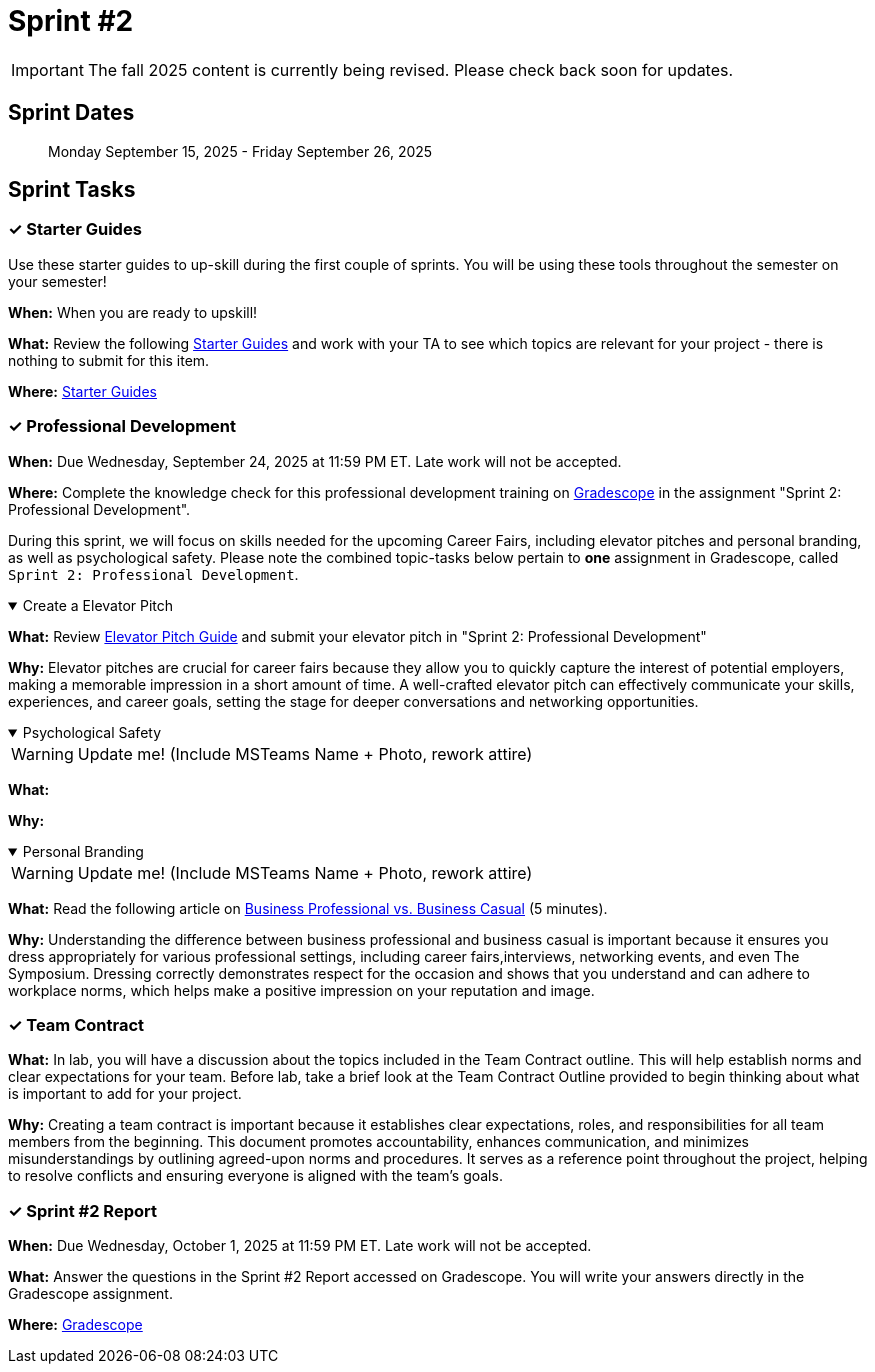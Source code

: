 = Sprint #2

[IMPORTANT]
====
The fall 2025 content is currently being revised. Please check back soon for updates. 
====

== Sprint Dates

> Monday September 15, 2025 - Friday September 26, 2025

== Sprint Tasks

=== &#10003; Starter Guides

Use these starter guides to up-skill during the first couple of sprints. You will be using these tools throughout the semester on your semester!

*When:* When you are ready to upskill!

*What:* Review the following xref:starter-guides:ROOT:index.adoc[Starter Guides] and work with your TA to see which topics are relevant for your project - there is nothing to submit for this item.

*Where:* xref:starter-guides:ROOT:index.adoc[Starter Guides]

=== &#10003; Professional Development

*When:* Due Wednesday, September 24, 2025 at 11:59 PM ET. Late work will not be accepted.

*Where:* Complete the knowledge check for this professional development training on link:https://www.gradescope.com/[Gradescope] in the assignment "Sprint 2: Professional Development".

During this sprint, we will focus on skills needed for the upcoming Career Fairs, including elevator pitches and personal branding, as well as psychological safety. Please note the combined topic-tasks below pertain to *one* assignment in Gradescope, called `Sprint 2: Professional Development`.

.Create a Elevator Pitch
[%collapsible%open]
====
*What:* Review link:https://the-examples-book.com/crp/students/elevator_pitch[Elevator Pitch Guide] and submit your elevator pitch in "Sprint 2: Professional Development"

*Why:* Elevator pitches are crucial for career fairs because they allow you to quickly capture the interest of potential employers, making a memorable impression in a short amount of time. A well-crafted elevator pitch can effectively communicate your skills, experiences, and career goals, setting the stage for deeper conversations and networking opportunities.
====

.Psychological Safety
[%collapsible%open]
====
WARNING: Update me! (Include MSTeams Name + Photo, rework attire)

*What:* 

*Why:* 
====

.Personal Branding
[%collapsible%open]
====
WARNING: Update me! (Include MSTeams Name + Photo, rework attire)

*What:* Read the following article on link:https://www.liveabout.com/business-casual-attire-2061335[Business Professional vs. Business Casual] (5 minutes).

*Why:* Understanding the difference between business professional and business casual is important because it ensures you dress appropriately for various professional settings, including career fairs,interviews, networking events, and even The Symposium. Dressing correctly demonstrates respect for the occasion and shows that you understand and can adhere to workplace norms, which helps make a positive impression on your reputation and image.
====

=== &#10003; Team Contract
*What:* In lab, you will have a discussion about the topics included in the Team Contract outline. This will help establish norms and clear expectations for your team. Before lab, take a brief look at the Team Contract Outline provided to begin thinking about what is important to add for your project.

*Why:* Creating a team contract is important because it establishes clear expectations, roles, and responsibilities for all team members from the beginning. This document promotes accountability, enhances communication, and minimizes misunderstandings by outlining agreed-upon norms and procedures. It serves as a reference point throughout the project, helping to resolve conflicts and ensuring everyone is aligned with the team's goals.

=== &#10003; Sprint #2 Report 

*When:* Due Wednesday, October 1, 2025 at 11:59 PM ET. Late work will not be accepted.

*What:* Answer the questions in the Sprint #2 Report accessed on Gradescope. You will write your answers directly in the Gradescope assignment. 

*Where:* link:https://www.gradescope.com/[Gradescope]